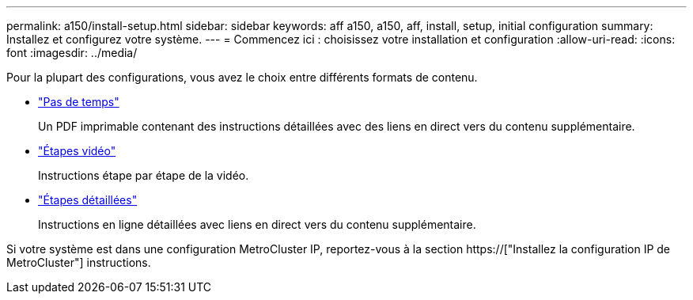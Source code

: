 ---
permalink: a150/install-setup.html 
sidebar: sidebar 
keywords: aff a150, a150, aff, install, setup, initial configuration 
summary: Installez et configurez votre système. 
---
= Commencez ici : choisissez votre installation et configuration
:allow-uri-read: 
:icons: font
:imagesdir: ../media/


[role="lead"]
Pour la plupart des configurations, vous avez le choix entre différents formats de contenu.

* link:../a150/install-quick-guide.html["Pas de temps"]
+
Un PDF imprimable contenant des instructions détaillées avec des liens en direct vers du contenu supplémentaire.

* link:../a150/install-videos.html["Étapes vidéo"]
+
Instructions étape par étape de la vidéo.

* link:../a150/install-detailed-guide.html["Étapes détaillées"]
+
Instructions en ligne détaillées avec liens en direct vers du contenu supplémentaire.



Si votre système est dans une configuration MetroCluster IP, reportez-vous à la section https://["Installez la configuration IP de MetroCluster"] instructions.
